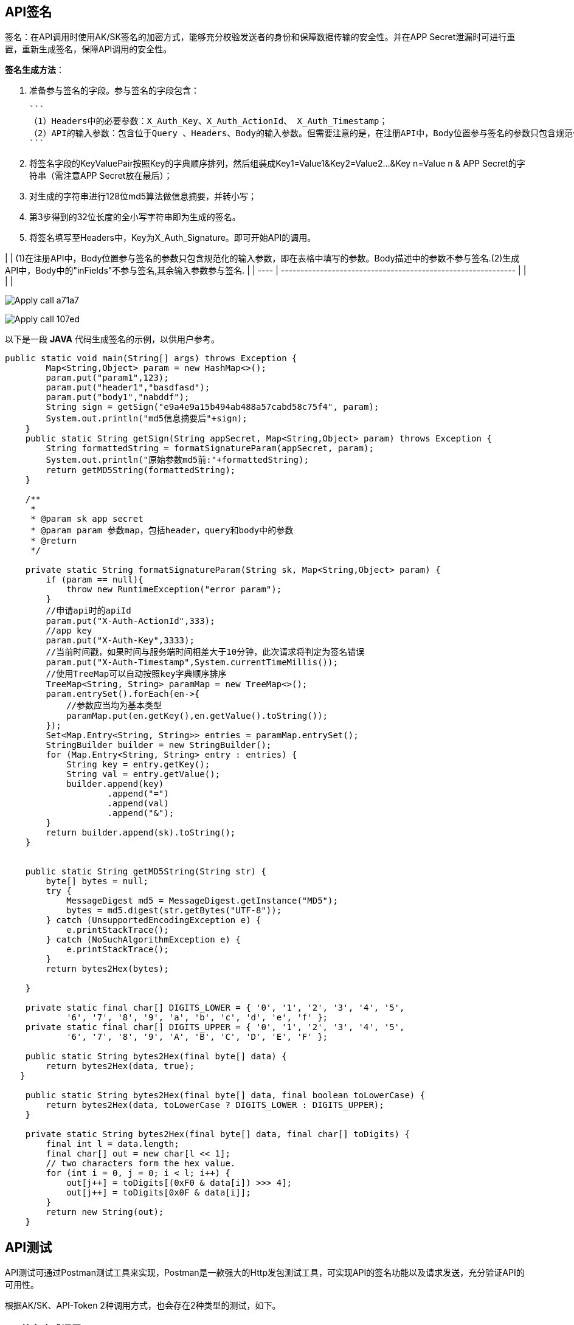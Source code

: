 ## API签名

签名：在API调用时使用AK/SK签名的加密方式，能够充分校验发送者的身份和保障数据传输的安全性。并在APP Secret泄漏时可进行重置，重新生成签名，保障API调用的安全性。

**签名生成方法**：

1. 准备参与签名的字段。参与签名的字段包含：

   ```
   （1）Headers中的必要参数：X_Auth_Key、X_Auth_ActionId、 X_Auth_Timestamp；
   （2）API的输入参数：包含位于Query 、Headers、Body的输入参数。但需要注意的是，在注册API中，Body位置参与签名的参数只包含规范化的输入参数，即在表格中填写的参数。Body描述中的参数不参与签名）；
   ```

2. 将签名字段的KeyValuePair按照Key的字典顺序排列，然后组装成Key1=Value1&Key2=Value2…&Key n=Value n & APP Secret的字符串（需注意APP Secret放在最后）；

3. 对生成的字符串进行128位md5算法做信息摘要，并转小写；

4. 第3步得到的32位长度的全小写字符串即为生成的签名。

5. 将签名填写至Headers中，Key为X_Auth_Signature。即可开始API的调用。

|      | (1)在注册API中，Body位置参与签名的参数只包含规范化的输入参数，即在表格中填写的参数。Body描述中的参数不参与签名.(2)生成API中，Body中的"inFields"不参与签名,其余输入参数参与签名. |
| ---- | ------------------------------------------------------------ |
|      |                                                              |

image:https://insight.dtstack.com/public/helpSite/api/v3.0/_images/Apply_call-a71a7.png[]

image:https://insight.dtstack.com/public/helpSite/api/v3.0/_images/Apply_call-107ed.png[]

以下是一段 **JAVA** 代码生成签名的示例，以供用户参考。

```java
public static void main(String[] args) throws Exception {
        Map<String,Object> param = new HashMap<>();
        param.put("param1",123);
        param.put("header1","basdfasd");
        param.put("body1","nabddf");
        String sign = getSign("e9a4e9a15b494ab488a57cabd58c75f4", param);
        System.out.println("md5信息摘要后"+sign);
    }
    public static String getSign(String appSecret, Map<String,Object> param) throws Exception {
        String formattedString = formatSignatureParam(appSecret, param);
        System.out.println("原始参数md5前:"+formattedString);
        return getMD5String(formattedString);
    }

    /**
     *
     * @param sk app secret
     * @param param 参数map，包括header，query和body中的参数
     * @return
     */

    private static String formatSignatureParam(String sk, Map<String,Object> param) {
        if (param == null){
            throw new RuntimeException("error param");
        }
        //申请api时的apiId
        param.put("X-Auth-ActionId",333);
        //app key
        param.put("X-Auth-Key",3333);
        //当前时间戳，如果时间与服务端时间相差大于10分钟，此次请求将判定为签名错误
        param.put("X-Auth-Timestamp",System.currentTimeMillis());
        //使用TreeMap可以自动按照key字典顺序排序
        TreeMap<String, String> paramMap = new TreeMap<>();
        param.entrySet().forEach(en->{
            //参数应当均为基本类型
            paramMap.put(en.getKey(),en.getValue().toString());
        });
        Set<Map.Entry<String, String>> entries = paramMap.entrySet();
        StringBuilder builder = new StringBuilder();
        for (Map.Entry<String, String> entry : entries) {
            String key = entry.getKey();
            String val = entry.getValue();
            builder.append(key)
                    .append("=")
                    .append(val)
                    .append("&");
        }
        return builder.append(sk).toString();
    }


    public static String getMD5String(String str) {
        byte[] bytes = null;
        try {
            MessageDigest md5 = MessageDigest.getInstance("MD5");
            bytes = md5.digest(str.getBytes("UTF-8"));
        } catch (UnsupportedEncodingException e) {
            e.printStackTrace();
        } catch (NoSuchAlgorithmException e) {
            e.printStackTrace();
        }
        return bytes2Hex(bytes);

    }

    private static final char[] DIGITS_LOWER = { '0', '1', '2', '3', '4', '5',
            '6', '7', '8', '9', 'a', 'b', 'c', 'd', 'e', 'f' };
    private static final char[] DIGITS_UPPER = { '0', '1', '2', '3', '4', '5',
            '6', '7', '8', '9', 'A', 'B', 'C', 'D', 'E', 'F' };

    public static String bytes2Hex(final byte[] data) {
        return bytes2Hex(data, true);
   }

    public static String bytes2Hex(final byte[] data, final boolean toLowerCase) {
        return bytes2Hex(data, toLowerCase ? DIGITS_LOWER : DIGITS_UPPER);
    }

    private static String bytes2Hex(final byte[] data, final char[] toDigits) {
        final int l = data.length;
        final char[] out = new char[l << 1];
        // two characters form the hex value.
        for (int i = 0, j = 0; i < l; i++) {
            out[j++] = toDigits[(0xF0 & data[i]) >>> 4];
            out[j++] = toDigits[0x0F & data[i]];
        }
        return new String(out);
    }
```

## API测试

API测试可通过Postman测试工具来实现，Postman是一款强大的Http发包测试工具，可实现API的签名功能以及请求发送，充分验证API的可用性。

根据AK/SK、API-Token 2种调用方式，也会存在2种类型的测试，如下。

### API签名方式调用

**步骤一**：API申请通过后，在“我的API—API详情”中查看API调用URL，API请求示例。

image:https://insight.dtstack.com/public/helpSite/api/v3.0/_images/%E4%B8%BB%E8%A6%81%E5%8A%9F%E8%83%BD%E5%8F%8A%E6%93%8D%E4%BD%9C%E6%96%B9%E5%BC%8F-868f8.png[]

![主要功能及操作方式 fd870](https://insight.dtstack.com/public/helpSite/api/v3.0/_images/%E4%B8%BB%E8%A6%81%E5%8A%9F%E8%83%BD%E5%8F%8A%E6%93%8D%E4%BD%9C%E6%96%B9%E5%BC%8F-fd870.png)

**步骤二**：在“我的API—API调用”页面查看APP Key和APP Secret，并根据APP Secret生成签名。

![主要功能及操作方式 e374a](https://insight.dtstack.com/public/helpSite/api/v3.0/_images/%E4%B8%BB%E8%A6%81%E5%8A%9F%E8%83%BD%E5%8F%8A%E6%93%8D%E4%BD%9C%E6%96%B9%E5%BC%8F-e374a.png)

签名生成方法详见[API签名](https://insight.dtstack.com/public/helpSite/api/v3.0/Apply_call.html#API_Signature)，或可直接采用步骤三中的简易方法生成签名。

**步骤三**：打开链接 <https://codepen.io/hsunboy/pen/RdYyRb> 输入参与签名的参数，生成签名。

输入签名的参数包括APP Key 、APP Secret 、APP ID 、时间戳、输入参数（包含位于Body、Header、Query中的参数）。其中时间戳系统会自动生成，不需要填写，如下图。

![Apply call 1497a](https://insight.dtstack.com/public/helpSite/api/v3.0/_images/Apply_call-1497a.png)

|      | (1)在注册API中，Body位置参与签名的参数只包含规范化的输入参数，即在表格中填写的参数。Body描述中的参数不参与签名. (2)生成API中，Body中的"inFields"不参与签名,其余输入参数参与签名. 如下图所示。 |
| ---- | ------------------------------------------------------------ |
|      |                                                              |

![Apply call a71a7](https://insight.dtstack.com/public/helpSite/api/v3.0/_images/Apply_call-a71a7.png)

![Apply call 107ed](https://insight.dtstack.com/public/helpSite/api/v3.0/_images/Apply_call-107ed.png)

**步骤四**：在Postman中发送请求。根据API的请求示例，填写Query、Header、Body中的内容，发送请求。

![主要功能及操作方式 0c180](https://insight.dtstack.com/public/helpSite/api/v3.0/_images/%E4%B8%BB%E8%A6%81%E5%8A%9F%E8%83%BD%E5%8F%8A%E6%93%8D%E4%BD%9C%E6%96%B9%E5%BC%8F-0c180.png)

![主要功能及操作方式 cfe2e](https://insight.dtstack.com/public/helpSite/api/v3.0/_images/%E4%B8%BB%E8%A6%81%E5%8A%9F%E8%83%BD%E5%8F%8A%E6%93%8D%E4%BD%9C%E6%96%B9%E5%BC%8F-cfe2e.png)

**步骤五**：查看返回结果与数据库核对。

image:https://insight.dtstack.com/public/helpSite/api/v3.0/_images/%E4%B8%BB%E8%A6%81%E5%8A%9F%E8%83%BD%E5%8F%8A%E6%93%8D%E4%BD%9C%E6%96%B9%E5%BC%8F-db45d.png[]

